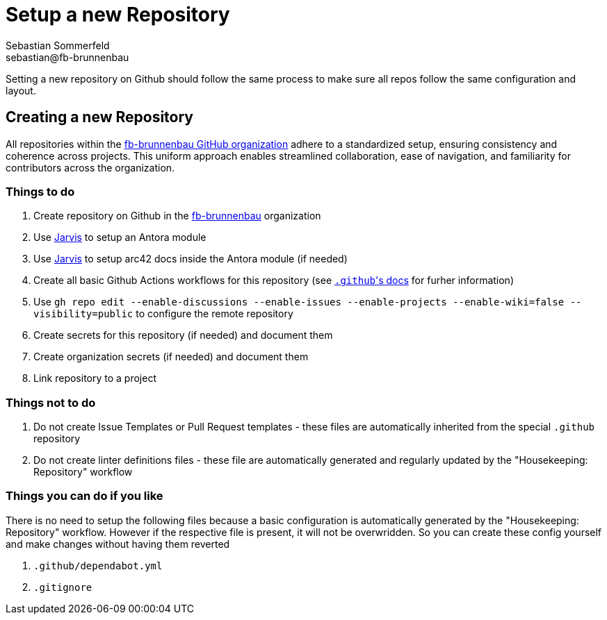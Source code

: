 = Setup a new Repository
Sebastian Sommerfeld <sebastian@fb-brunnenbau>

Setting a new repository on Github should follow the same process to make sure all repos follow the same configuration and layout.

== Creating a new Repository
All repositories within the link:https://github.com/fb-brunnenbau[fb-brunnenbau GitHub organization] adhere to a standardized setup, ensuring consistency and coherence across projects. This uniform approach enables streamlined collaboration, ease of navigation, and familiarity for contributors across the organization.

=== Things to do
. Create repository on Github in the link:https://github.com/fb-brunnenbau[fb-brunnenbau] organization
. Use link:https://github.com/sebastian-sommerfeld-io/jarvis[Jarvis] to setup an Antora module
. Use link:https://github.com/sebastian-sommerfeld-io/jarvis[Jarvis] to setup arc42 docs inside the Antora module (if needed)
. Create all basic Github Actions workflows for this repository (see link:/.github/main[``.github``'s docs] for furher information)
. Use `gh repo edit --enable-discussions --enable-issues --enable-projects --enable-wiki=false --visibility=public` to configure the remote repository
. Create secrets for this repository (if needed) and document them
. Create organization secrets (if needed) and document them
. Link repository to a project

=== Things not to do
. Do not create Issue Templates or Pull Request templates - these files are automatically inherited from the special `.github` repository
. Do not create linter definitions files - these file are automatically generated and regularly updated by the "Housekeeping: Repository" workflow

=== Things you can do if you like
There is no need to setup the following files because a basic configuration is automatically generated by the "Housekeeping: Repository" workflow. However if the respective file is present, it will not be overwridden. So you can create these config yourself and make changes without having them reverted

. `.github/dependabot.yml`
. `.gitignore`
